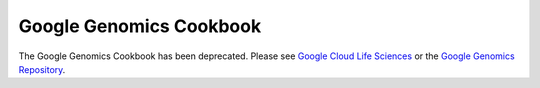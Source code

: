 .. Google Genomics documentation master file, created by
   sphinx-quickstart on Wed Apr 30 15:58:16 2014.
   You can adapt this file completely to your liking, but it should at least
   contain the root `toctree` directive.

Google Genomics Cookbook
========================

The Google Genomics Cookbook has been deprecated. Please see `Google Cloud Life Sciences <https://cloud.google.com/life-sciences>`_ or the `Google Genomics Repository <https://github.com/googlegenomics>`_.

